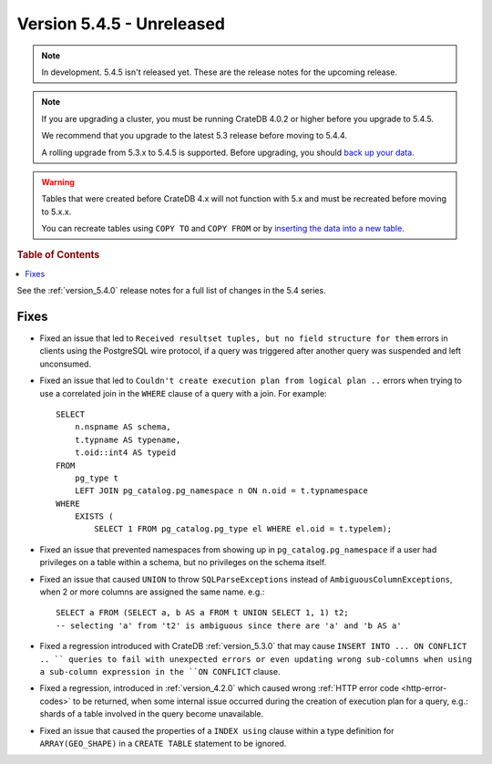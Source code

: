 .. _version_5.4.5:

==========================
Version 5.4.5 - Unreleased
==========================

.. comment 1. Remove the " - Unreleased" from the header above and adjust the ==
.. comment 2. Remove the NOTE below and replace with: "Released on 20XX-XX-XX."
.. comment    (without a NOTE entry, simply starting from col 1 of the line)
.. NOTE::

    In development. 5.4.5 isn't released yet. These are the release notes for
    the upcoming release.

.. NOTE::

    If you are upgrading a cluster, you must be running CrateDB 4.0.2 or higher
    before you upgrade to 5.4.5.

    We recommend that you upgrade to the latest 5.3 release before moving to
    5.4.4.

    A rolling upgrade from 5.3.x to 5.4.5 is supported.
    Before upgrading, you should `back up your data`_.

.. WARNING::

    Tables that were created before CrateDB 4.x will not function with 5.x
    and must be recreated before moving to 5.x.x.

    You can recreate tables using ``COPY TO`` and ``COPY FROM`` or by
    `inserting the data into a new table`_.

.. _back up your data: https://crate.io/docs/crate/reference/en/latest/admin/snapshots.html
.. _inserting the data into a new table: https://crate.io/docs/crate/reference/en/latest/admin/system-information.html#tables-need-to-be-recreated

.. rubric:: Table of Contents

.. contents::
   :local:

See the :ref:`version_5.4.0` release notes for a full list of changes in the
5.4 series.


Fixes
=====

- Fixed an issue that led to ``Received resultset tuples, but no field structure
  for them`` errors in clients using the PostgreSQL wire protocol, if a query
  was triggered after another query was suspended and left unconsumed.

- Fixed an issue that led to ``Couldn't create execution plan from logical plan
  ..`` errors when trying to use a correlated join in the ``WHERE`` clause of a
  query with a join. For example::

    SELECT
        n.nspname AS schema,
        t.typname AS typename,
        t.oid::int4 AS typeid
    FROM
        pg_type t
        LEFT JOIN pg_catalog.pg_namespace n ON n.oid = t.typnamespace
    WHERE
        EXISTS (
            SELECT 1 FROM pg_catalog.pg_type el WHERE el.oid = t.typelem);

- Fixed an issue that prevented namespaces from showing up in
  ``pg_catalog.pg_namespace`` if a user had privileges on a table within a
  schema, but no privileges on the schema itself.

- Fixed an issue that caused ``UNION`` to throw ``SQLParseExceptions`` instead
  of ``AmbiguousColumnExceptions``, when 2 or more columns are assigned the
  same name. e.g.::

    SELECT a FROM (SELECT a, b AS a FROM t UNION SELECT 1, 1) t2;
    -- selecting 'a' from 't2' is ambiguous since there are 'a' and 'b AS a'

- Fixed a regression introduced with CrateDB :ref:`version_5.3.0` that may
  cause ``INSERT INTO ... ON CONFLICT .. `` queries to fail with unexpected
  errors or even updating wrong sub-columns when using a sub-column expression
  in the ``ON CONFLICT`` clause.

- Fixed a regression, introduced in :ref:`version_4.2.0` which caused wrong
  :ref:`HTTP error code <http-error-codes>` to be returned, when some internal
  issue occurred during the creation of execution plan for a query, e.g.: shards
  of a table involved in the query become unavailable.

- Fixed an issue that caused the properties of a ``INDEX using`` clause within
  a type definition for ``ARRAY(GEO_SHAPE)`` in a ``CREATE TABLE`` statement to
  be ignored.

